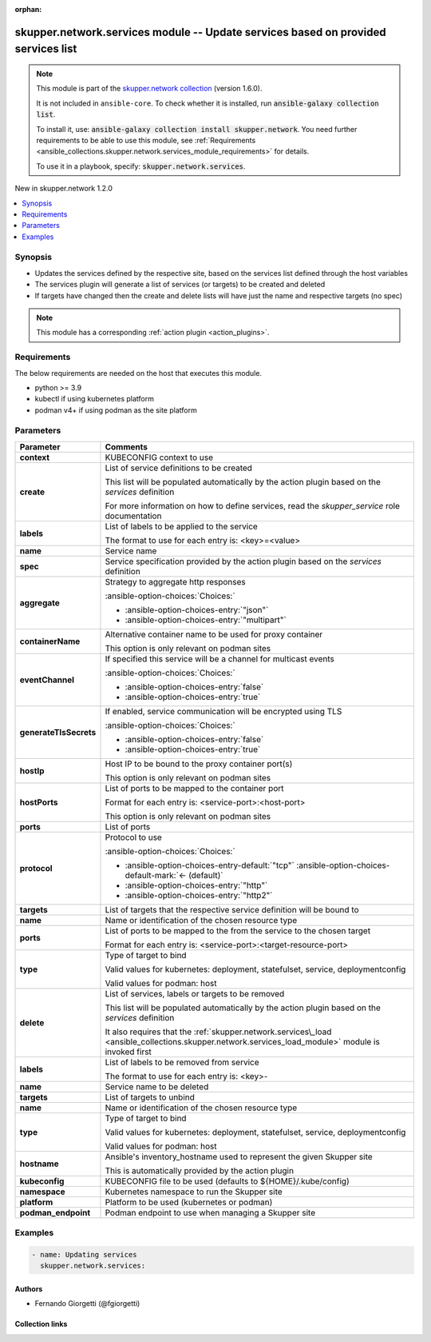 
.. Document meta

:orphan:

.. |antsibull-internal-nbsp| unicode:: 0xA0
    :trim:

.. meta::
  :antsibull-docs: 2.7.0

.. Anchors

.. _ansible_collections.skupper.network.services_module:

.. Anchors: short name for ansible.builtin

.. Title

skupper.network.services module -- Update services based on provided services list
++++++++++++++++++++++++++++++++++++++++++++++++++++++++++++++++++++++++++++++++++

.. Collection note

.. note::
    This module is part of the `skupper.network collection <https://galaxy.ansible.com/skupper/network>`_ (version 1.6.0).

    It is not included in ``ansible-core``.
    To check whether it is installed, run :code:`ansible-galaxy collection list`.

    To install it, use: :code:`ansible-galaxy collection install skupper.network`.
    You need further requirements to be able to use this module,
    see :ref:`Requirements <ansible_collections.skupper.network.services_module_requirements>` for details.

    To use it in a playbook, specify: :code:`skupper.network.services`.

.. version_added

.. rst-class:: ansible-version-added

New in skupper.network 1.2.0

.. contents::
   :local:
   :depth: 1

.. Deprecated


Synopsis
--------

.. Description

- Updates the services defined by the respective site, based on the services list defined through the host variables
- The services plugin will generate a list of services (or targets) to be created and deleted
- If targets have changed then the create and delete lists will have just the name and respective targets (no spec)

.. note::
    This module has a corresponding :ref:`action plugin <action_plugins>`.

.. Aliases


.. Requirements

.. _ansible_collections.skupper.network.services_module_requirements:

Requirements
------------
The below requirements are needed on the host that executes this module.

- python \>= 3.9
- kubectl if using kubernetes platform
- podman v4+ if using podman as the site platform






.. Options

Parameters
----------

.. tabularcolumns:: \X{1}{3}\X{2}{3}

.. list-table::
  :width: 100%
  :widths: auto
  :header-rows: 1
  :class: longtable ansible-option-table

  * - Parameter
    - Comments

  * - .. raw:: html

        <div class="ansible-option-cell">
        <div class="ansibleOptionAnchor" id="parameter-context"></div>

      .. _ansible_collections.skupper.network.services_module__parameter-context:

      .. rst-class:: ansible-option-title

      **context**

      .. raw:: html

        <a class="ansibleOptionLink" href="#parameter-context" title="Permalink to this option"></a>

      .. ansible-option-type-line::

        :ansible-option-type:`string`

      .. raw:: html

        </div>

    - .. raw:: html

        <div class="ansible-option-cell">

      KUBECONFIG context to use


      .. raw:: html

        </div>

  * - .. raw:: html

        <div class="ansible-option-cell">
        <div class="ansibleOptionAnchor" id="parameter-create"></div>

      .. _ansible_collections.skupper.network.services_module__parameter-create:

      .. rst-class:: ansible-option-title

      **create**

      .. raw:: html

        <a class="ansibleOptionLink" href="#parameter-create" title="Permalink to this option"></a>

      .. ansible-option-type-line::

        :ansible-option-type:`list` / :ansible-option-elements:`elements=dictionary`

      .. raw:: html

        </div>

    - .. raw:: html

        <div class="ansible-option-cell">

      List of service definitions to be created

      This list will be populated automatically by the action plugin based on the \ :emphasis:`services`\  definition

      For more information on how to define services, read the \ :emphasis:`skupper\_service`\  role documentation


      .. raw:: html

        </div>
    
  * - .. raw:: html

        <div class="ansible-option-indent"></div><div class="ansible-option-cell">
        <div class="ansibleOptionAnchor" id="parameter-create/labels"></div>

      .. raw:: latex

        \hspace{0.02\textwidth}\begin{minipage}[t]{0.3\textwidth}

      .. _ansible_collections.skupper.network.services_module__parameter-create/labels:

      .. rst-class:: ansible-option-title

      **labels**

      .. raw:: html

        <a class="ansibleOptionLink" href="#parameter-create/labels" title="Permalink to this option"></a>

      .. ansible-option-type-line::

        :ansible-option-type:`list` / :ansible-option-elements:`elements=string`

      .. raw:: html

        </div>

      .. raw:: latex

        \end{minipage}

    - .. raw:: html

        <div class="ansible-option-indent-desc"></div><div class="ansible-option-cell">

      List of labels to be applied to the service

      The format to use for each entry is: \<key\>=\<value\>


      .. raw:: html

        </div>

  * - .. raw:: html

        <div class="ansible-option-indent"></div><div class="ansible-option-cell">
        <div class="ansibleOptionAnchor" id="parameter-create/name"></div>

      .. raw:: latex

        \hspace{0.02\textwidth}\begin{minipage}[t]{0.3\textwidth}

      .. _ansible_collections.skupper.network.services_module__parameter-create/name:

      .. rst-class:: ansible-option-title

      **name**

      .. raw:: html

        <a class="ansibleOptionLink" href="#parameter-create/name" title="Permalink to this option"></a>

      .. ansible-option-type-line::

        :ansible-option-type:`string` / :ansible-option-required:`required`

      .. raw:: html

        </div>

      .. raw:: latex

        \end{minipage}

    - .. raw:: html

        <div class="ansible-option-indent-desc"></div><div class="ansible-option-cell">

      Service name


      .. raw:: html

        </div>

  * - .. raw:: html

        <div class="ansible-option-indent"></div><div class="ansible-option-cell">
        <div class="ansibleOptionAnchor" id="parameter-create/spec"></div>

      .. raw:: latex

        \hspace{0.02\textwidth}\begin{minipage}[t]{0.3\textwidth}

      .. _ansible_collections.skupper.network.services_module__parameter-create/spec:

      .. rst-class:: ansible-option-title

      **spec**

      .. raw:: html

        <a class="ansibleOptionLink" href="#parameter-create/spec" title="Permalink to this option"></a>

      .. ansible-option-type-line::

        :ansible-option-type:`dictionary` / :ansible-option-required:`required`

      .. raw:: html

        </div>

      .. raw:: latex

        \end{minipage}

    - .. raw:: html

        <div class="ansible-option-indent-desc"></div><div class="ansible-option-cell">

      Service specification provided by the action plugin based on the \ :emphasis:`services`\  definition


      .. raw:: html

        </div>
    
  * - .. raw:: html

        <div class="ansible-option-indent"></div><div class="ansible-option-indent"></div><div class="ansible-option-cell">
        <div class="ansibleOptionAnchor" id="parameter-create/spec/aggregate"></div>

      .. raw:: latex

        \hspace{0.04\textwidth}\begin{minipage}[t]{0.28\textwidth}

      .. _ansible_collections.skupper.network.services_module__parameter-create/spec/aggregate:

      .. rst-class:: ansible-option-title

      **aggregate**

      .. raw:: html

        <a class="ansibleOptionLink" href="#parameter-create/spec/aggregate" title="Permalink to this option"></a>

      .. ansible-option-type-line::

        :ansible-option-type:`string`

      .. raw:: html

        </div>

      .. raw:: latex

        \end{minipage}

    - .. raw:: html

        <div class="ansible-option-indent-desc"></div><div class="ansible-option-indent-desc"></div><div class="ansible-option-cell">

      Strategy to aggregate http responses


      .. rst-class:: ansible-option-line

      :ansible-option-choices:`Choices:`

      - :ansible-option-choices-entry:`"json"`
      - :ansible-option-choices-entry:`"multipart"`


      .. raw:: html

        </div>

  * - .. raw:: html

        <div class="ansible-option-indent"></div><div class="ansible-option-indent"></div><div class="ansible-option-cell">
        <div class="ansibleOptionAnchor" id="parameter-create/spec/containerName"></div>

      .. raw:: latex

        \hspace{0.04\textwidth}\begin{minipage}[t]{0.28\textwidth}

      .. _ansible_collections.skupper.network.services_module__parameter-create/spec/containername:

      .. rst-class:: ansible-option-title

      **containerName**

      .. raw:: html

        <a class="ansibleOptionLink" href="#parameter-create/spec/containerName" title="Permalink to this option"></a>

      .. ansible-option-type-line::

        :ansible-option-type:`string`

      .. raw:: html

        </div>

      .. raw:: latex

        \end{minipage}

    - .. raw:: html

        <div class="ansible-option-indent-desc"></div><div class="ansible-option-indent-desc"></div><div class="ansible-option-cell">

      Alternative container name to be used for proxy container

      This option is only relevant on podman sites


      .. raw:: html

        </div>

  * - .. raw:: html

        <div class="ansible-option-indent"></div><div class="ansible-option-indent"></div><div class="ansible-option-cell">
        <div class="ansibleOptionAnchor" id="parameter-create/spec/eventChannel"></div>

      .. raw:: latex

        \hspace{0.04\textwidth}\begin{minipage}[t]{0.28\textwidth}

      .. _ansible_collections.skupper.network.services_module__parameter-create/spec/eventchannel:

      .. rst-class:: ansible-option-title

      **eventChannel**

      .. raw:: html

        <a class="ansibleOptionLink" href="#parameter-create/spec/eventChannel" title="Permalink to this option"></a>

      .. ansible-option-type-line::

        :ansible-option-type:`boolean`

      .. raw:: html

        </div>

      .. raw:: latex

        \end{minipage}

    - .. raw:: html

        <div class="ansible-option-indent-desc"></div><div class="ansible-option-indent-desc"></div><div class="ansible-option-cell">

      If specified this service will be a channel for multicast events


      .. rst-class:: ansible-option-line

      :ansible-option-choices:`Choices:`

      - :ansible-option-choices-entry:`false`
      - :ansible-option-choices-entry:`true`


      .. raw:: html

        </div>

  * - .. raw:: html

        <div class="ansible-option-indent"></div><div class="ansible-option-indent"></div><div class="ansible-option-cell">
        <div class="ansibleOptionAnchor" id="parameter-create/spec/generateTlsSecrets"></div>

      .. raw:: latex

        \hspace{0.04\textwidth}\begin{minipage}[t]{0.28\textwidth}

      .. _ansible_collections.skupper.network.services_module__parameter-create/spec/generatetlssecrets:

      .. rst-class:: ansible-option-title

      **generateTlsSecrets**

      .. raw:: html

        <a class="ansibleOptionLink" href="#parameter-create/spec/generateTlsSecrets" title="Permalink to this option"></a>

      .. ansible-option-type-line::

        :ansible-option-type:`boolean`

      .. raw:: html

        </div>

      .. raw:: latex

        \end{minipage}

    - .. raw:: html

        <div class="ansible-option-indent-desc"></div><div class="ansible-option-indent-desc"></div><div class="ansible-option-cell">

      If enabled, service communication will be encrypted using TLS


      .. rst-class:: ansible-option-line

      :ansible-option-choices:`Choices:`

      - :ansible-option-choices-entry:`false`
      - :ansible-option-choices-entry:`true`


      .. raw:: html

        </div>

  * - .. raw:: html

        <div class="ansible-option-indent"></div><div class="ansible-option-indent"></div><div class="ansible-option-cell">
        <div class="ansibleOptionAnchor" id="parameter-create/spec/hostIp"></div>

      .. raw:: latex

        \hspace{0.04\textwidth}\begin{minipage}[t]{0.28\textwidth}

      .. _ansible_collections.skupper.network.services_module__parameter-create/spec/hostip:

      .. rst-class:: ansible-option-title

      **hostIp**

      .. raw:: html

        <a class="ansibleOptionLink" href="#parameter-create/spec/hostIp" title="Permalink to this option"></a>

      .. ansible-option-type-line::

        :ansible-option-type:`string`

      .. raw:: html

        </div>

      .. raw:: latex

        \end{minipage}

    - .. raw:: html

        <div class="ansible-option-indent-desc"></div><div class="ansible-option-indent-desc"></div><div class="ansible-option-cell">

      Host IP to be bound to the proxy container port(s)

      This option is only relevant on podman sites


      .. raw:: html

        </div>

  * - .. raw:: html

        <div class="ansible-option-indent"></div><div class="ansible-option-indent"></div><div class="ansible-option-cell">
        <div class="ansibleOptionAnchor" id="parameter-create/spec/hostPorts"></div>

      .. raw:: latex

        \hspace{0.04\textwidth}\begin{minipage}[t]{0.28\textwidth}

      .. _ansible_collections.skupper.network.services_module__parameter-create/spec/hostports:

      .. rst-class:: ansible-option-title

      **hostPorts**

      .. raw:: html

        <a class="ansibleOptionLink" href="#parameter-create/spec/hostPorts" title="Permalink to this option"></a>

      .. ansible-option-type-line::

        :ansible-option-type:`list` / :ansible-option-elements:`elements=string`

      .. raw:: html

        </div>

      .. raw:: latex

        \end{minipage}

    - .. raw:: html

        <div class="ansible-option-indent-desc"></div><div class="ansible-option-indent-desc"></div><div class="ansible-option-cell">

      List of ports to be mapped to the container port

      Format for each entry is: \<service-port\>:\<host-port\>

      This option is only relevant on podman sites


      .. raw:: html

        </div>

  * - .. raw:: html

        <div class="ansible-option-indent"></div><div class="ansible-option-indent"></div><div class="ansible-option-cell">
        <div class="ansibleOptionAnchor" id="parameter-create/spec/ports"></div>

      .. raw:: latex

        \hspace{0.04\textwidth}\begin{minipage}[t]{0.28\textwidth}

      .. _ansible_collections.skupper.network.services_module__parameter-create/spec/ports:

      .. rst-class:: ansible-option-title

      **ports**

      .. raw:: html

        <a class="ansibleOptionLink" href="#parameter-create/spec/ports" title="Permalink to this option"></a>

      .. ansible-option-type-line::

        :ansible-option-type:`list` / :ansible-option-elements:`elements=integer` / :ansible-option-required:`required`

      .. raw:: html

        </div>

      .. raw:: latex

        \end{minipage}

    - .. raw:: html

        <div class="ansible-option-indent-desc"></div><div class="ansible-option-indent-desc"></div><div class="ansible-option-cell">

      List of ports


      .. raw:: html

        </div>

  * - .. raw:: html

        <div class="ansible-option-indent"></div><div class="ansible-option-indent"></div><div class="ansible-option-cell">
        <div class="ansibleOptionAnchor" id="parameter-create/spec/protocol"></div>

      .. raw:: latex

        \hspace{0.04\textwidth}\begin{minipage}[t]{0.28\textwidth}

      .. _ansible_collections.skupper.network.services_module__parameter-create/spec/protocol:

      .. rst-class:: ansible-option-title

      **protocol**

      .. raw:: html

        <a class="ansibleOptionLink" href="#parameter-create/spec/protocol" title="Permalink to this option"></a>

      .. ansible-option-type-line::

        :ansible-option-type:`string`

      .. raw:: html

        </div>

      .. raw:: latex

        \end{minipage}

    - .. raw:: html

        <div class="ansible-option-indent-desc"></div><div class="ansible-option-indent-desc"></div><div class="ansible-option-cell">

      Protocol to use


      .. rst-class:: ansible-option-line

      :ansible-option-choices:`Choices:`

      - :ansible-option-choices-entry-default:`"tcp"` :ansible-option-choices-default-mark:`← (default)`
      - :ansible-option-choices-entry:`"http"`
      - :ansible-option-choices-entry:`"http2"`


      .. raw:: html

        </div>


  * - .. raw:: html

        <div class="ansible-option-indent"></div><div class="ansible-option-cell">
        <div class="ansibleOptionAnchor" id="parameter-create/targets"></div>

      .. raw:: latex

        \hspace{0.02\textwidth}\begin{minipage}[t]{0.3\textwidth}

      .. _ansible_collections.skupper.network.services_module__parameter-create/targets:

      .. rst-class:: ansible-option-title

      **targets**

      .. raw:: html

        <a class="ansibleOptionLink" href="#parameter-create/targets" title="Permalink to this option"></a>

      .. ansible-option-type-line::

        :ansible-option-type:`list` / :ansible-option-elements:`elements=dictionary`

      .. raw:: html

        </div>

      .. raw:: latex

        \end{minipage}

    - .. raw:: html

        <div class="ansible-option-indent-desc"></div><div class="ansible-option-cell">

      List of targets that the respective service definition will be bound to


      .. raw:: html

        </div>
    
  * - .. raw:: html

        <div class="ansible-option-indent"></div><div class="ansible-option-indent"></div><div class="ansible-option-cell">
        <div class="ansibleOptionAnchor" id="parameter-create/targets/name"></div>

      .. raw:: latex

        \hspace{0.04\textwidth}\begin{minipage}[t]{0.28\textwidth}

      .. _ansible_collections.skupper.network.services_module__parameter-create/targets/name:

      .. rst-class:: ansible-option-title

      **name**

      .. raw:: html

        <a class="ansibleOptionLink" href="#parameter-create/targets/name" title="Permalink to this option"></a>

      .. ansible-option-type-line::

        :ansible-option-type:`string` / :ansible-option-required:`required`

      .. raw:: html

        </div>

      .. raw:: latex

        \end{minipage}

    - .. raw:: html

        <div class="ansible-option-indent-desc"></div><div class="ansible-option-indent-desc"></div><div class="ansible-option-cell">

      Name or identification of the chosen resource type


      .. raw:: html

        </div>

  * - .. raw:: html

        <div class="ansible-option-indent"></div><div class="ansible-option-indent"></div><div class="ansible-option-cell">
        <div class="ansibleOptionAnchor" id="parameter-create/targets/ports"></div>

      .. raw:: latex

        \hspace{0.04\textwidth}\begin{minipage}[t]{0.28\textwidth}

      .. _ansible_collections.skupper.network.services_module__parameter-create/targets/ports:

      .. rst-class:: ansible-option-title

      **ports**

      .. raw:: html

        <a class="ansibleOptionLink" href="#parameter-create/targets/ports" title="Permalink to this option"></a>

      .. ansible-option-type-line::

        :ansible-option-type:`list` / :ansible-option-elements:`elements=string`

      .. raw:: html

        </div>

      .. raw:: latex

        \end{minipage}

    - .. raw:: html

        <div class="ansible-option-indent-desc"></div><div class="ansible-option-indent-desc"></div><div class="ansible-option-cell">

      List of ports to be mapped to the from the service to the chosen target

      Format for each entry is: \<service-port\>:\<target-resource-port\>


      .. raw:: html

        </div>

  * - .. raw:: html

        <div class="ansible-option-indent"></div><div class="ansible-option-indent"></div><div class="ansible-option-cell">
        <div class="ansibleOptionAnchor" id="parameter-create/targets/type"></div>

      .. raw:: latex

        \hspace{0.04\textwidth}\begin{minipage}[t]{0.28\textwidth}

      .. _ansible_collections.skupper.network.services_module__parameter-create/targets/type:

      .. rst-class:: ansible-option-title

      **type**

      .. raw:: html

        <a class="ansibleOptionLink" href="#parameter-create/targets/type" title="Permalink to this option"></a>

      .. ansible-option-type-line::

        :ansible-option-type:`string` / :ansible-option-required:`required`

      .. raw:: html

        </div>

      .. raw:: latex

        \end{minipage}

    - .. raw:: html

        <div class="ansible-option-indent-desc"></div><div class="ansible-option-indent-desc"></div><div class="ansible-option-cell">

      Type of target to bind

      Valid values for kubernetes: deployment, statefulset, service, deploymentconfig

      Valid values for podman: host


      .. raw:: html

        </div>



  * - .. raw:: html

        <div class="ansible-option-cell">
        <div class="ansibleOptionAnchor" id="parameter-delete"></div>

      .. _ansible_collections.skupper.network.services_module__parameter-delete:

      .. rst-class:: ansible-option-title

      **delete**

      .. raw:: html

        <a class="ansibleOptionLink" href="#parameter-delete" title="Permalink to this option"></a>

      .. ansible-option-type-line::

        :ansible-option-type:`list` / :ansible-option-elements:`elements=dictionary`

      .. raw:: html

        </div>

    - .. raw:: html

        <div class="ansible-option-cell">

      List of services, labels or targets to be removed

      This list will be populated automatically by the action plugin based on the \ :emphasis:`services`\  definition

      It also requires that the \ :ref:`skupper.network.services\_load <ansible_collections.skupper.network.services_load_module>`\  module is invoked first


      .. raw:: html

        </div>
    
  * - .. raw:: html

        <div class="ansible-option-indent"></div><div class="ansible-option-cell">
        <div class="ansibleOptionAnchor" id="parameter-delete/labels"></div>

      .. raw:: latex

        \hspace{0.02\textwidth}\begin{minipage}[t]{0.3\textwidth}

      .. _ansible_collections.skupper.network.services_module__parameter-delete/labels:

      .. rst-class:: ansible-option-title

      **labels**

      .. raw:: html

        <a class="ansibleOptionLink" href="#parameter-delete/labels" title="Permalink to this option"></a>

      .. ansible-option-type-line::

        :ansible-option-type:`list` / :ansible-option-elements:`elements=string`

      .. raw:: html

        </div>

      .. raw:: latex

        \end{minipage}

    - .. raw:: html

        <div class="ansible-option-indent-desc"></div><div class="ansible-option-cell">

      List of labels to be removed from service

      The format to use for each entry is: \<key\>-


      .. raw:: html

        </div>

  * - .. raw:: html

        <div class="ansible-option-indent"></div><div class="ansible-option-cell">
        <div class="ansibleOptionAnchor" id="parameter-delete/name"></div>

      .. raw:: latex

        \hspace{0.02\textwidth}\begin{minipage}[t]{0.3\textwidth}

      .. _ansible_collections.skupper.network.services_module__parameter-delete/name:

      .. rst-class:: ansible-option-title

      **name**

      .. raw:: html

        <a class="ansibleOptionLink" href="#parameter-delete/name" title="Permalink to this option"></a>

      .. ansible-option-type-line::

        :ansible-option-type:`string` / :ansible-option-required:`required`

      .. raw:: html

        </div>

      .. raw:: latex

        \end{minipage}

    - .. raw:: html

        <div class="ansible-option-indent-desc"></div><div class="ansible-option-cell">

      Service name to be deleted


      .. raw:: html

        </div>

  * - .. raw:: html

        <div class="ansible-option-indent"></div><div class="ansible-option-cell">
        <div class="ansibleOptionAnchor" id="parameter-delete/targets"></div>

      .. raw:: latex

        \hspace{0.02\textwidth}\begin{minipage}[t]{0.3\textwidth}

      .. _ansible_collections.skupper.network.services_module__parameter-delete/targets:

      .. rst-class:: ansible-option-title

      **targets**

      .. raw:: html

        <a class="ansibleOptionLink" href="#parameter-delete/targets" title="Permalink to this option"></a>

      .. ansible-option-type-line::

        :ansible-option-type:`list` / :ansible-option-elements:`elements=dictionary`

      .. raw:: html

        </div>

      .. raw:: latex

        \end{minipage}

    - .. raw:: html

        <div class="ansible-option-indent-desc"></div><div class="ansible-option-cell">

      List of targets to unbind


      .. raw:: html

        </div>
    
  * - .. raw:: html

        <div class="ansible-option-indent"></div><div class="ansible-option-indent"></div><div class="ansible-option-cell">
        <div class="ansibleOptionAnchor" id="parameter-delete/targets/name"></div>

      .. raw:: latex

        \hspace{0.04\textwidth}\begin{minipage}[t]{0.28\textwidth}

      .. _ansible_collections.skupper.network.services_module__parameter-delete/targets/name:

      .. rst-class:: ansible-option-title

      **name**

      .. raw:: html

        <a class="ansibleOptionLink" href="#parameter-delete/targets/name" title="Permalink to this option"></a>

      .. ansible-option-type-line::

        :ansible-option-type:`string` / :ansible-option-required:`required`

      .. raw:: html

        </div>

      .. raw:: latex

        \end{minipage}

    - .. raw:: html

        <div class="ansible-option-indent-desc"></div><div class="ansible-option-indent-desc"></div><div class="ansible-option-cell">

      Name or identification of the chosen resource type


      .. raw:: html

        </div>

  * - .. raw:: html

        <div class="ansible-option-indent"></div><div class="ansible-option-indent"></div><div class="ansible-option-cell">
        <div class="ansibleOptionAnchor" id="parameter-delete/targets/type"></div>

      .. raw:: latex

        \hspace{0.04\textwidth}\begin{minipage}[t]{0.28\textwidth}

      .. _ansible_collections.skupper.network.services_module__parameter-delete/targets/type:

      .. rst-class:: ansible-option-title

      **type**

      .. raw:: html

        <a class="ansibleOptionLink" href="#parameter-delete/targets/type" title="Permalink to this option"></a>

      .. ansible-option-type-line::

        :ansible-option-type:`string` / :ansible-option-required:`required`

      .. raw:: html

        </div>

      .. raw:: latex

        \end{minipage}

    - .. raw:: html

        <div class="ansible-option-indent-desc"></div><div class="ansible-option-indent-desc"></div><div class="ansible-option-cell">

      Type of target to bind

      Valid values for kubernetes: deployment, statefulset, service, deploymentconfig

      Valid values for podman: host


      .. raw:: html

        </div>



  * - .. raw:: html

        <div class="ansible-option-cell">
        <div class="ansibleOptionAnchor" id="parameter-hostname"></div>

      .. _ansible_collections.skupper.network.services_module__parameter-hostname:

      .. rst-class:: ansible-option-title

      **hostname**

      .. raw:: html

        <a class="ansibleOptionLink" href="#parameter-hostname" title="Permalink to this option"></a>

      .. ansible-option-type-line::

        :ansible-option-type:`string`

      .. raw:: html

        </div>

    - .. raw:: html

        <div class="ansible-option-cell">

      Ansible's inventory\_hostname used to represent the given Skupper site

      This is automatically provided by the action plugin


      .. raw:: html

        </div>

  * - .. raw:: html

        <div class="ansible-option-cell">
        <div class="ansibleOptionAnchor" id="parameter-kubeconfig"></div>

      .. _ansible_collections.skupper.network.services_module__parameter-kubeconfig:

      .. rst-class:: ansible-option-title

      **kubeconfig**

      .. raw:: html

        <a class="ansibleOptionLink" href="#parameter-kubeconfig" title="Permalink to this option"></a>

      .. ansible-option-type-line::

        :ansible-option-type:`string`

      .. raw:: html

        </div>

    - .. raw:: html

        <div class="ansible-option-cell">

      KUBECONFIG file to be used (defaults to ${HOME}/.kube/config)


      .. raw:: html

        </div>

  * - .. raw:: html

        <div class="ansible-option-cell">
        <div class="ansibleOptionAnchor" id="parameter-namespace"></div>

      .. _ansible_collections.skupper.network.services_module__parameter-namespace:

      .. rst-class:: ansible-option-title

      **namespace**

      .. raw:: html

        <a class="ansibleOptionLink" href="#parameter-namespace" title="Permalink to this option"></a>

      .. ansible-option-type-line::

        :ansible-option-type:`string`

      .. raw:: html

        </div>

    - .. raw:: html

        <div class="ansible-option-cell">

      Kubernetes namespace to run the Skupper site


      .. raw:: html

        </div>

  * - .. raw:: html

        <div class="ansible-option-cell">
        <div class="ansibleOptionAnchor" id="parameter-platform"></div>

      .. _ansible_collections.skupper.network.services_module__parameter-platform:

      .. rst-class:: ansible-option-title

      **platform**

      .. raw:: html

        <a class="ansibleOptionLink" href="#parameter-platform" title="Permalink to this option"></a>

      .. ansible-option-type-line::

        :ansible-option-type:`string`

      .. raw:: html

        </div>

    - .. raw:: html

        <div class="ansible-option-cell">

      Platform to be used (kubernetes or podman)


      .. raw:: html

        </div>

  * - .. raw:: html

        <div class="ansible-option-cell">
        <div class="ansibleOptionAnchor" id="parameter-podman_endpoint"></div>

      .. _ansible_collections.skupper.network.services_module__parameter-podman_endpoint:

      .. rst-class:: ansible-option-title

      **podman_endpoint**

      .. raw:: html

        <a class="ansibleOptionLink" href="#parameter-podman_endpoint" title="Permalink to this option"></a>

      .. ansible-option-type-line::

        :ansible-option-type:`string`

      .. raw:: html

        </div>

    - .. raw:: html

        <div class="ansible-option-cell">

      Podman endpoint to use when managing a Skupper site


      .. raw:: html

        </div>


.. Attributes


.. Notes


.. Seealso


.. Examples

Examples
--------

.. code-block:: yaml+jinja

    
    - name: Updating services
      skupper.network.services:




.. Facts


.. Return values


..  Status (Presently only deprecated)


.. Authors

Authors
~~~~~~~

- Fernando Giorgetti (@fgiorgetti)



.. Extra links

Collection links
~~~~~~~~~~~~~~~~

.. ansible-links::

  - title: "Issue Tracker"
    url: "http://github.com/skupperproject/skupper-ansible/issues"
    external: true
  - title: "Homepage"
    url: "http://skupper.io"
    external: true
  - title: "Repository (Sources)"
    url: "http://github.com/skupperproject/skupper-ansible"
    external: true


.. Parsing errors

